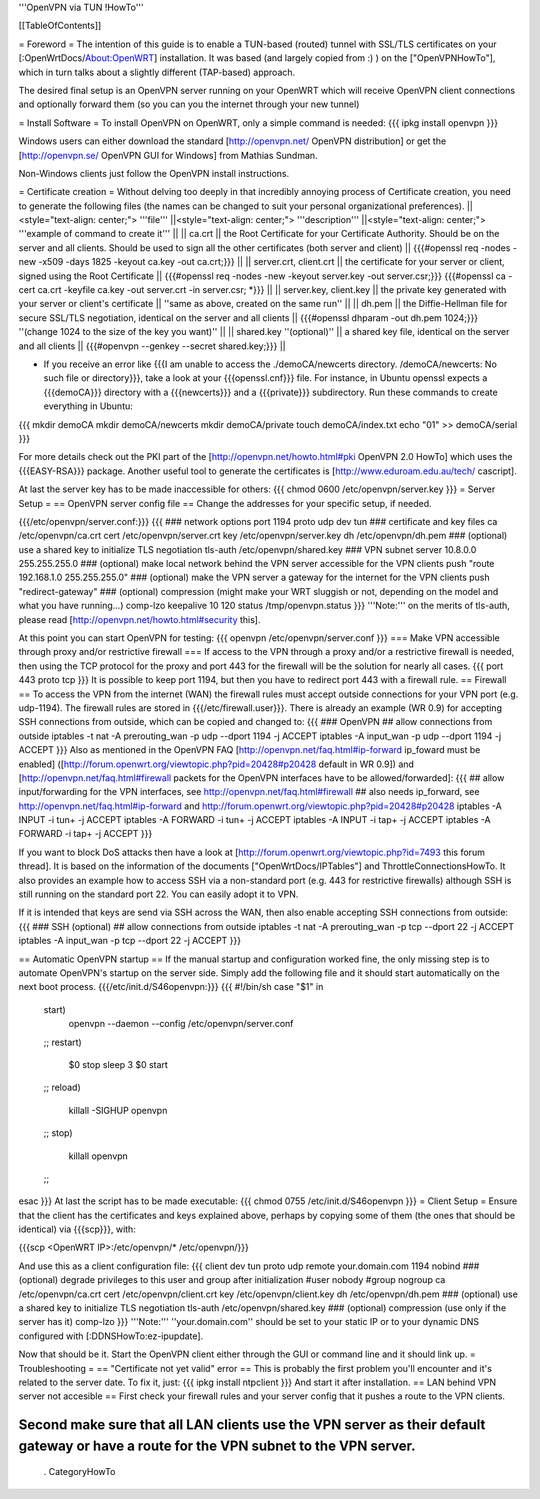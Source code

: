 '''OpenVPN via TUN !HowTo'''

[[TableOfContents]]

= Foreword =
The intention of this guide is to enable a TUN-based (routed) tunnel with SSL/TLS certificates on your [:OpenWrtDocs/About:OpenWRT] installation. It was based (and largely copied from :) ) on the ["OpenVPNHowTo"], which in turn talks about a slightly different (TAP-based) approach.

The desired final setup is an OpenVPN server running on your OpenWRT which will receive OpenVPN client connections and optionally forward them (so you can you the internet through your new tunnel)

= Install Software =
To install OpenVPN on OpenWRT, only a simple command is needed:
{{{
ipkg install openvpn
}}}

Windows users can either download the standard [http://openvpn.net/ OpenVPN distribution] or get the [http://openvpn.se/ OpenVPN GUI for Windows] from Mathias Sundman.

Non-Windows clients just follow the OpenVPN install instructions.

= Certificate creation =
Without delving too deeply in that incredibly annoying process of Certificate creation, you need to generate the following files (the names can be changed to suit your personal organizational preferences).
||<style="text-align: center;"> '''file''' ||<style="text-align: center;"> '''description''' ||<style="text-align: center;"> '''example of command to create it''' ||
|| ca.crt || the Root Certificate for your Certificate Authority. Should be on the server and all clients. Should be used to sign all the other certificates (both server and client) || {{{#openssl req -nodes -new -x509 -days 1825 -keyout ca.key -out ca.crt;}}} ||
|| server.crt, client.crt || the certificate for your server or client, signed using the Root Certificate || {{{#openssl req -nodes -new -keyout server.key -out server.csr;}}} {{{#openssl ca -cert ca.crt -keyfile ca.key -out server.crt -in server.csr; *}}} ||
|| server.key, client.key || the private key generated with your server or client's certificate || ''same as above, created on the same run'' ||
|| dh.pem || the Diffie-Hellman file for secure SSL/TLS negotiation, identical on the server and all clients || {{{#openssl dhparam -out dh.pem 1024;}}} ''(change 1024 to the size of the key you want)'' ||
|| shared.key ''(optional)'' || a shared key file, identical on the server and all clients || {{{#openvpn --genkey --secret shared.key;}}} ||

* If you receive an error like {{{I am unable to access the ./demoCA/newcerts directory. /demoCA/newcerts: No such file or directory}}}, take a look at your {{{openssl.cnf}}} file. For instance, in Ubuntu openssl expects a {{{demoCA}}} directory with a {{{newcerts}}} and a {{{private}}} subdirectory. Run these commands to create everything in Ubuntu:
{{{
mkdir demoCA
mkdir demoCA/newcerts
mkdir demoCA/private
touch demoCA/index.txt
echo "01" >> demoCA/serial
}}}

For more details check out the PKI part of the [http://openvpn.net/howto.html#pki OpenVPN 2.0 HowTo] which uses the {{{EASY-RSA}}} package.
Another useful tool to generate the certificates is [http://www.eduroam.edu.au/tech/ cascript].

At last the server key has to be made inaccessible for others:
{{{
chmod 0600 /etc/openvpn/server.key
}}}
= Server Setup =
== OpenVPN server config file ==
Change the addresses for your specific setup, if needed.

{{{/etc/openvpn/server.conf:}}}
{{{
### network options
port 1194
proto udp
dev tun
### certificate and key files
ca /etc/openvpn/ca.crt
cert /etc/openvpn/server.crt
key /etc/openvpn/server.key
dh /etc/openvpn/dh.pem
### (optional) use a shared key to initialize TLS negotiation
tls-auth /etc/openvpn/shared.key
### VPN subnet
server 10.8.0.0 255.255.255.0
### (optional) make local network behind the VPN server accessible for the VPN clients
push "route 192.168.1.0 255.255.255.0"
### (optional) make the VPN server a gateway for the internet for the VPN clients
push "redirect-gateway"
### (optional) compression (might make your WRT sluggish or not, depending on the model and what you have running...)
comp-lzo
keepalive 10 120
status /tmp/openvpn.status
}}}
'''Note:''' on the merits of tls-auth, please read [http://openvpn.net/howto.html#security this].

At this point you can start OpenVPN for testing:
{{{
openvpn /etc/openvpn/server.conf
}}}
=== Make VPN accessible through proxy and/or restrictive firewall ===
If access to the VPN through a proxy and/or a restrictive firewall is needed, then using the TCP protocol for the proxy and port 443 for the firewall will be the solution for nearly all cases.
{{{
port 443
proto tcp
}}}
It is possible to keep port 1194, but then you have to redirect port 443 with a firewall rule.
== Firewall ==
To access the VPN from the internet (WAN) the firewall rules must accept outside connections for your VPN port (e.g. udp-1194).
The firewall rules are stored in {{{/etc/firewall.user}}}.
There is already an example (WR 0.9) for accepting SSH connections from outside, which can be copied and changed to:
{{{
### OpenVPN
## allow connections from outside
iptables -t nat -A prerouting_wan -p udp --dport 1194 -j ACCEPT
iptables        -A input_wan      -p udp --dport 1194 -j ACCEPT
}}}
Also as mentioned in the OpenVPN FAQ [http://openvpn.net/faq.html#ip-forward ip_foward must be enabled] ([http://forum.openwrt.org/viewtopic.php?pid=20428#p20428 default in WR 0.9]) and [http://openvpn.net/faq.html#firewall packets for the OpenVPN interfaces have to be allowed/forwarded]:
{{{
## allow input/forwarding for the VPN interfaces, see http://openvpn.net/faq.html#firewall
## also needs ip_forward, see http://openvpn.net/faq.html#ip-forward and http://forum.openwrt.org/viewtopic.php?pid=20428#p20428
iptables -A INPUT   -i tun+ -j ACCEPT
iptables -A FORWARD -i tun+ -j ACCEPT
iptables -A INPUT   -i tap+ -j ACCEPT
iptables -A FORWARD -i tap+ -j ACCEPT
}}}

If you want to block DoS attacks then have a look at [http://forum.openwrt.org/viewtopic.php?id=7493 this forum thread].
It is based on the information of the documents ["OpenWrtDocs/IPTables"] and ThrottleConnectionsHowTo. It also provides an example how to access SSH via a non-standard port (e.g. 443 for restrictive firewalls) although SSH is still running on the standard port 22.
You can easily adopt it to VPN.

If it is intended that keys are send via SSH across the WAN, then also enable accepting SSH connections from outside:
{{{
### SSH (optional)
## allow connections from outside
iptables -t nat -A prerouting_wan -p tcp --dport 22 -j ACCEPT
iptables        -A input_wan      -p tcp --dport 22 -j ACCEPT
}}}

== Automatic OpenVPN startup ==
If the manual startup and configuration worked fine, the only missing step is to automate OpenVPN's startup on the server side. Simply add the following file and it should start automatically on the next boot process.
{{{/etc/init.d/S46openvpn:}}}
{{{
#!/bin/sh
case "$1" in
        start)
                openvpn --daemon --config /etc/openvpn/server.conf
        ;;
        restart)
                $0 stop
                sleep 3
                $0 start
        ;;
        reload)
                killall -SIGHUP openvpn
        ;;
        stop)
                killall openvpn
        ;;
esac
}}}
At last the script has to be made executable:
{{{
chmod 0755 /etc/init.d/S46openvpn
}}}
= Client Setup =
Ensure that the client has the certificates and keys explained above, perhaps by copying some of them (the ones that should be identical) via {{{scp}}}, with:

{{{scp <OpenWRT IP>:/etc/openvpn/* /etc/openvpn/}}}

And use this as a client configuration file:
{{{
client
dev tun
proto udp
remote your.domain.com 1194
nobind
### (optional) degrade privileges to this user and group after initialization
#user nobody
#group nogroup
ca /etc/openvpn/ca.crt
cert /etc/openvpn/client.crt
key /etc/openvpn/client.key
dh /etc/openvpn/dh.pem
### (optional) use a shared key to initialize TLS negotiation
tls-auth /etc/openvpn/shared.key
### (optional) compression (use only if the server has it)
comp-lzo
}}}
'''Note:''' ''your.domain.com'' should be set to your static IP or to your dynamic DNS configured with [:DDNSHowTo:ez-ipupdate].

Now that should be it. Start the OpenVPN client either through the GUI or command line and it should link up.
= Troubleshooting =
== "Certificate not yet valid" error ==
This is probably the first problem you'll encounter and it's related to the server date. To fix it, just:
{{{
ipkg install ntpclient
}}}
And start it after installation.
== LAN behind VPN server not accesible  ==
First check your firewall rules and your server config that it pushes a route to the VPN clients.

Second make sure that all LAN clients use the VPN server as their default gateway or have a route for the VPN subnet to the VPN server.
----
 . CategoryHowTo
